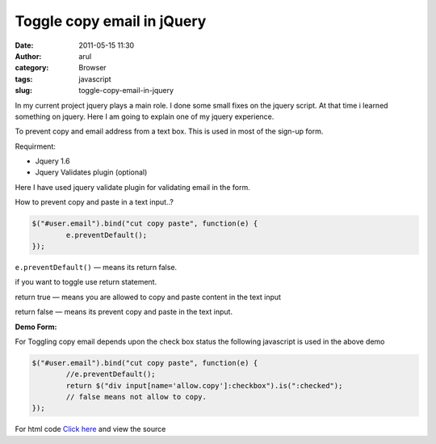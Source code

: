 Toggle copy email in jQuery
###########################
:date: 2011-05-15 11:30
:author: arul
:category: Browser
:tags: javascript
:slug: toggle-copy-email-in-jquery

In my current project jquery plays a main role. I done some small fixes on the jquery script. At that time i learned something on jquery. Here I am going to explain one of my jquery experience.

To prevent copy and email address from a text box. This is used in most of the sign-up form.

Requirment:

-  Jquery 1.6
-  Jquery Validates plugin (optional)

Here I have used jquery validate plugin for validating email in the form.

How to prevent copy and paste in a text input..?

.. code-block:: javascript

	$("#user.email").bind("cut copy paste", function(e) {
		e.preventDefault();
	});


``e.preventDefault()`` — means its return false.

if you want to toggle use return statement.

return true — means you are allowed to copy and paste content in the text input

return false — means its prevent copy and paste in the text input.

**Demo Form:**

.. raw:: html

	<iframe src="http://files.arulraj.net/code/html/prevent_email_jquery.html" width="600" height="150">
	</iframe>

For Toggling copy email depends upon the check box status the following javascript is used in the above demo

.. code-block:: javascript

	$("#user.email").bind("cut copy paste", function(e) {
		//e.preventDefault();
		return $("div input[name='allow.copy']:checkbox").is(":checked");
		// false means not allow to copy.
	});

For html code `Click here <http://files.arulraj.net/code/html/prevent_email_jquery.html>`__ and view the source